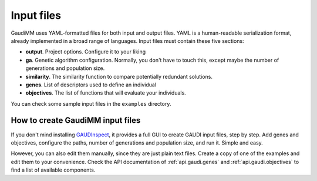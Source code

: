 .. GaudiMM: Genetic Algorithms with Unrestricted
   Descriptors for Intuitive Molecular Modeling
   
   http://bitbucket.org/insilichem/gaudi
  
   Copyright 2017 Jaime Rodriguez-Guerra, Jean-Didier Marechal
   
   Licensed under the Apache License, Version 2.0 (the "License");
   you may not use this file except in compliance with the License.
   You may obtain a copy of the License at
   
        http://www.apache.org/licenses/LICENSE-2.0
   
   Unless required by applicable law or agreed to in writing, software
   distributed under the License is distributed on an "AS IS" BASIS,
   WITHOUT WARRANTIES OR CONDITIONS OF ANY KIND, either express or implied.
   See the License for the specific language governing permissions and
   limitations under the License.

Input files
===========

GaudiMM uses YAML-formatted files for both input and output files. YAML is a human-readable serialization format, already implemented in a broad range of languages. Input files must contain these five sections:

- **output**. Project options. Configure it to your liking
- **ga**. Genetic algorithm configuration. Normally, you don't have to touch this, except maybe the number of generations and population size.
- **similarity**. The similarity function to compare potentially redundant solutions.
- **genes**. List of descriptors used to define an individual
- **objectives**. The list of functions that will evaluate your individuals.
  
You can check some sample input files in the ``examples`` directory.

How to create GaudiMM input files
---------------------------------

If you don't mind installing `GAUDInspect <https://bitbucket.org/jrgp/gaudinspect>`_, it provides a full GUI to create GAUDI input files, step by step. Add genes and objectives, configure the paths, number of generations and population size, and run it. Simple and easy.

However, you can also edit them manually, since they are just plain text files. Create a copy of one of the examples and edit them to your convenience. Check the API documentation of :ref:`api.gaudi.genes` and :ref:`api.gaudi.objectives` to find a list of available components.

.. todo::

  * Tutorial: Creating a new input file from scratch